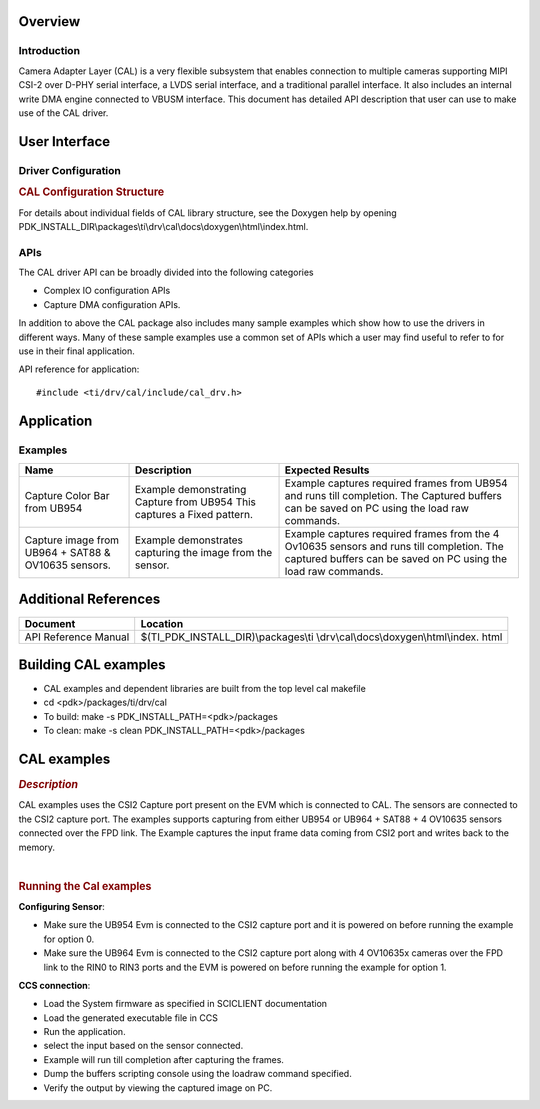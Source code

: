 .. http://processors.wiki.ti.com/index.php/Processor_SDK_RTOS_DSS

Overview
--------

Introduction
^^^^^^^^^^^^

Camera Adapter Layer (CAL) is a very flexible subsystem that enables connection
to multiple cameras supporting MIPI CSI-2 over D-PHY serial interface,
a LVDS serial interface, and a traditional parallel interface.
It also includes an internal write DMA engine connected to VBUSM interface.
This document has detailed API description that user can use
to make use of the CAL driver.


User Interface
--------------

Driver Configuration
^^^^^^^^^^^^^^^^^^^^^

.. rubric::  **CAL Configuration Structure**
   :name: cal-configuration-structure

For details about individual fields of CAL library structure, see the
Doxygen help by opening
PDK_INSTALL_DIR\\packages\\ti\\drv\\cal\\docs\\doxygen\\html\\index.html.

APIs
^^^^^

The CAL driver API can be broadly divided into the following categories

- Complex IO configuration APIs
- Capture DMA configuration APIs.

In addition to above the CAL package also includes many sample
examples which show how to use the drivers in different ways. Many of
these sample examples use a common set of APIs which a user may find
useful to refer to for use in their final application.

API reference for application:

::

    #include <ti/drv/cal/include/cal_drv.h>

Application
------------

Examples
^^^^^^^^

+-----------------------+-----------------------+-------------------------+
| Name                  | | Description         | | Expected Results      |
+=======================+=======================+=========================+
| Capture Color Bar     | | Example             | | Example captures      |
| from UB954            |   demonstrating       |   required frames from  |
|                       |   Capture from UB954  |   UB954 and runs till   |
|                       |   This captures a     |   completion.           |
|                       |   Fixed pattern.      |   The Captured buffers  |
|                       |                       |   can be saved on PC    |
|                       |                       |   using the load raw    |
|                       |                       |   commands.             |
+-----------------------+-----------------------+-------------------------+
| Capture image from    | | Example demonstrates| | Example captures      |
| UB964 + SAT88 &       |   capturing the image |   required frames from  |
| OV10635 sensors.      |   from the sensor.    |   the 4 Ov10635 sensors |
|                       |                       |   and runs till         |
|                       |                       |   completion.           |
|                       |                       |   The captured buffers  |
|                       |                       |   can be saved on PC    |
|                       |                       |   using the load raw    |
|                       |                       |   commands.             |
+-----------------------+-----------------------+-------------------------+

Additional References
---------------------

+-----------------------------------+----------------------------------------+
| **Document**                      | **Location**                           |
+-----------------------------------+----------------------------------------+
| API Reference Manual              | $(TI_PDK_INSTALL_DIR)\\packages\\ti    |
|                                   | \\drv\\cal\\docs\\doxygen\\html\\index.|
|                                   | html                                   |
+-----------------------------------+----------------------------------------+

Building CAL examples
---------------------

-  CAL examples and dependent libraries are built from the top level cal
   makefile
-  cd <pdk>/packages/ti/drv/cal
-  To build: make -s PDK_INSTALL_PATH=<pdk>/packages
-  To clean: make -s clean PDK_INSTALL_PATH=<pdk>/packages

CAL examples
------------

.. rubric::  *Description*
   :name: description

CAL examples uses the CSI2 Capture port present on the EVM which is
connected to CAL. The sensors are connected to the CSI2 capture port.
The examples supports capturing from either UB954 or
UB964 + SAT88 + 4 OV10635 sensors connected over the FPD link.
The Example captures the input frame data coming from CSI2 port and
writes back to the memory.

|

.. rubric::  **Running the Cal examples**
   :name: running-the-cal-examples

**Configuring Sensor**:

-  Make sure the UB954 Evm is connected to the CSI2 capture port and it is
   powered on before running the example for option 0.
-  Make sure the UB964 Evm is connected to the CSI2 capture port along with
   4 OV10635x cameras over the FPD link to the RIN0 to RIN3 ports and
   the EVM is powered on before running the example for option 1.

**CCS connection**:

-  Load the System firmware as specified in SCICLIENT documentation
-  Load the generated executable file in CCS
-  Run the application.
-  select the input based on the sensor connected.
-  Example will run till completion after capturing the frames.
-  Dump the buffers scripting console using the loadraw command specified.
-  Verify the output by viewing the captured image on PC.

